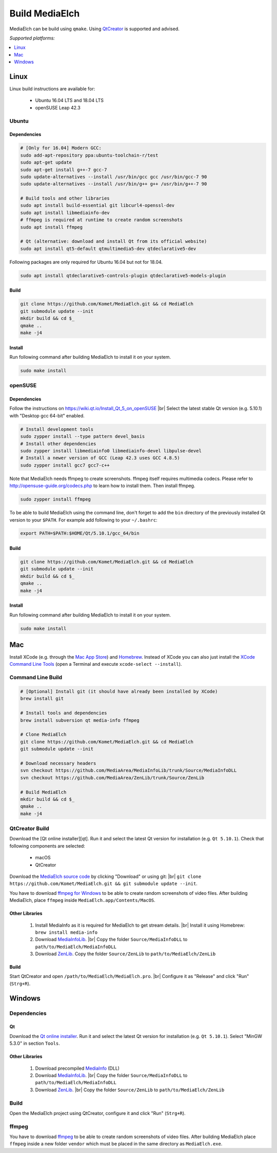 =========================================================
Build MediaElch
=========================================================

MediaElch can be build using ``qmake``.
Using `QtCreator`_ is supported and advised.

*Supported platforms:*

.. contents::
   :local:
   :depth: 1


Linux
**********************************************************

Linux build instructions are available for:

 - Ubuntu 16.04 LTS and 18.04 LTS
 - openSUSE Leap 42.3

Ubuntu
^^^^^^^^^^^^^^^^^^^^^^^^^^^^^^^^^^^^^^^^^^^^^^^^^^^^^^^^^^

Dependencies
----------------------------------------------------------

.. code-block:: sh

    # [Only for 16.04] Modern GCC:
    sudo add-apt-repository ppa:ubuntu-toolchain-r/test
    sudo apt-get update
    sudo apt-get install g++-7 gcc-7
    sudo update-alternatives --install /usr/bin/gcc gcc /usr/bin/gcc-7 90
    sudo update-alternatives --install /usr/bin/g++ g++ /usr/bin/g++-7 90

    # Build tools and other libraries
    sudo apt install build-essential git libcurl4-openssl-dev
    sudo apt install libmediainfo-dev
    # ffmpeg is required at runtime to create random screenshots
    sudo apt install ffmpeg

    # Qt (alternative: download and install Qt from its official website)
    sudo apt install qt5-default qtmultimedia5-dev qtdeclarative5-dev

Following packages are only required for Ubuntu 16.04 but not for 18.04.

.. code-block:: sh

    sudo apt install qtdeclarative5-controls-plugin qtdeclarative5-models-plugin

Build
----------------------------------------------------------

.. code-block:: sh

    git clone https://github.com/Komet/MediaElch.git && cd MediaElch
    git submodule update --init
    mkdir build && cd $_
    qmake ..
    make -j4

Install
----------------------------------------------------------

Run following command after building MediaElch to install it on your system.

.. code-block:: sh

    sudo make install

openSUSE
^^^^^^^^^^^^^^^^^^^^^^^^^^^^^^^^^^^^^^^^^^^^^^^^^^^^^^^^^^

Dependencies
----------------------------------------------------------
Follow the instructions on https://wiki.qt.io/Install_Qt_5_on_openSUSE |br|
Select the latest stable Qt version (e.g. 5.10.1) with "Desktop gcc 64-bit" enabled.

.. code-block:: sh

    # Install development tools
    sudo zypper install --type pattern devel_basis
    # Install other dependencies
    sudo zypper install libmediainfo0 libmediainfo-devel libpulse-devel
    # Install a newer version of GCC (Leap 42.3 uses GCC 4.8.5)
    sudo zypper install gcc7 gcc7-c++

Note that MediaElch needs ffmpeg to create screenshots.
ffmpeg itself requires multimedia codecs. Please refer to
http://opensuse-guide.org/codecs.php to learn how to install them.
Then install ffmpeg.

.. code-block:: sh

    sudo zypper install ffmpeg

To be able to build MediaElch using the command line, don't forget to
add the ``bin`` directory of the previously installed Qt version to
your ``$PATH``. For example add following to your ``~/.bashrc``:

.. code-block:: sh

    export PATH=$PATH:$HOME/Qt/5.10.1/gcc_64/bin

Build
----------------------------------------------------------
.. code-block:: sh

    git clone https://github.com/Komet/MediaElch.git && cd MediaElch
    git submodule update --init
    mkdir build && cd $_
    qmake ..
    make -j4

Install
----------------------------------------------------------
Run following command after building MediaElch to install it on your system.

.. code-block:: sh

    sudo make install

Mac
**********************************************************

Install XCode (e.g. through the `Mac App Store <https://itunes.apple.com/de/app/xcode/id497799835>`_)
and `Homebrew <https://brew.sh/>`_. Instead of XCode you can also just install the
`XCode Command Line Tools <https://developer.apple.com/library/content/technotes/tn2339/_index.html#//apple_ref/doc/uid/DTS40014588-CH1-WHAT_IS_THE_COMMAND_LINE_TOOLS_PACKAGE_>`_
(open a Terminal and execute ``xcode-select --install``).


Command Line Build
^^^^^^^^^^^^^^^^^^^^^^^^^^^^^^^^^^^^^^^^^^^^^^^^^^^^^^^^^^

.. code-block:: sh

    # [Optional] Install git (it should have already been installed by XCode)
    brew install git

    # Install tools and dependencies
    brew install subversion qt media-info ffmpeg

    # Clone MediaElch
    git clone https://github.com/Komet/MediaElch.git && cd MediaElch
    git submodule update --init

    # Download necessary headers
    svn checkout https://github.com/MediaArea/MediaInfoLib/trunk/Source/MediaInfoDLL
    svn checkout https://github.com/MediaArea/ZenLib/trunk/Source/ZenLib

    # Build MediaElch
    mkdir build && cd $_
    qmake ..
    make -j4


QtCreator Build
^^^^^^^^^^^^^^^^^^^^^^^^^^^^^^^^^^^^^^^^^^^^^^^^^^^^^^^^^^

Download the [Qt online installer][qt]. Run it and select the latest Qt
version for installation (e.g. ``Qt 5.10.1``).
Check that following components are selected:

 - macOS
 - QtCreator

Download the `MediaElch source code <https://github.com/Komet/MediaElch>`_
by clicking "Download" or using git: |br|
``git clone https://github.com/Komet/MediaElch.git && git submodule update --init``.

You have to download `ffmpeg for Windows <https://evermeet.cx/ffmpeg/>`_ to be able
to create random screenshots of video files. After building MediaElch, place ``ffmpeg``
inside ``MediaElch.app/Contents/MacOS``.

Other Libraries
----------------------------------------------------------
 1. Install MediaInfo as it is required for MediaElch to get stream details. |br|
    Install it using Homebrew: ``brew install media-info``
 2. Download `MediaInfoLib <https://github.com/MediaArea/MediaInfoLib>`_. |br|
    Copy the folder ``Source/MediaInfoDLL`` to ``path/to/MediaElch/MediaInfoDLL``
 3. Download `ZenLib <https://github.com/MediaArea/ZenLib>`_.
    Copy the folder ``Source/ZenLib`` to ``path/to/MediaElch/ZenLib``

Build
----------------------------------------------------------
Start QtCreator and open ``/path/to/MediaElch/MediaElch.pro``. |br|
Configure it as "Release" and click "Run" (``Strg+R``).

Windows
**********************************************************

Dependencies
^^^^^^^^^^^^^^^^^^^^^^^^^^^^^^^^^^^^^^^^^^^^^^^^^^^^^^^^^^

Qt
----------------------------------------------------------
Download the `Qt online installer`_. Run it and select the latest Qt version
for installation (e.g. ``Qt 5.10.1``). Select "MinGW 5.3.0" in section ``Tools``.

Other Libraries
----------------------------------------------------------
 1. Download precompiled `MediaInfo <https://mediaarea.net/de/MediaInfo/Download/Windows>`_ (DLL)
 2. Download `MediaInfoLib <https://github.com/MediaArea/MediaInfoLib>`_. |br|
    Copy the folder ``Source/MediaInfoDLL`` to ``path/to/MediaElch/MediaInfoDLL``
 3. Download `ZenLib <https://github.com/MediaArea/ZenLib>`_. |br|
    Copy the folder ``Source/ZenLib`` to ``path/to/MediaElch/ZenLib``

Build
^^^^^^^^^^^^^^^^^^^^^^^^^^^^^^^^^^^^^^^^^^^^^^^^^^^^^^^^^^

Open the MediaElch project using QtCreator, configure it and click "Run" (``Strg+R``).

ffmpeg
^^^^^^^^^^^^^^^^^^^^^^^^^^^^^^^^^^^^^^^^^^^^^^^^^^^^^^^^^^
You have to download `ffmpeg <https://ffmpeg.zeranoe.com/builds/>`_ to be able
to create random screenshots of video files. After building MediaElch place
``ffmpeg`` inside a new folder ``vendor`` which must be placed in the same
directory as ``MediaElch.exe``.

.. _Qt online installer:
.. _QtCreator: https://www.qt.io/download

.. |br| raw:: html

   <br />
